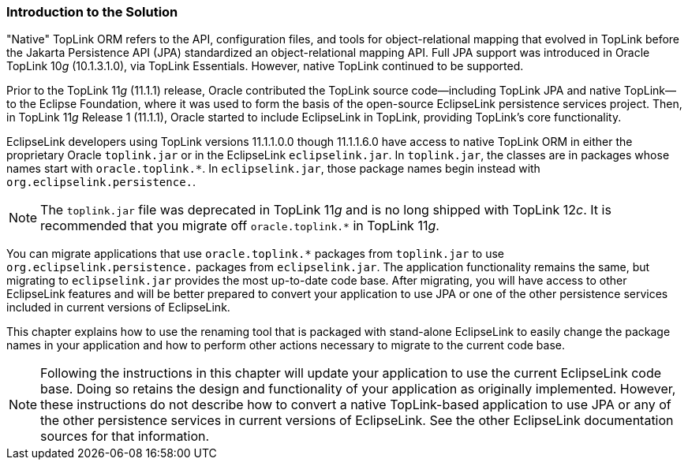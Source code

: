 ///////////////////////////////////////////////////////////////////////////////

    Copyright (c) 2022 Oracle and/or its affiliates. All rights reserved.

    This program and the accompanying materials are made available under the
    terms of the Eclipse Public License v. 2.0, which is available at
    http://www.eclipse.org/legal/epl-2.0.

    This Source Code may also be made available under the following Secondary
    Licenses when the conditions for such availability set forth in the
    Eclipse Public License v. 2.0 are satisfied: GNU General Public License,
    version 2 with the GNU Classpath Exception, which is available at
    https://www.gnu.org/software/classpath/license.html.

    SPDX-License-Identifier: EPL-2.0 OR GPL-2.0 WITH Classpath-exception-2.0

///////////////////////////////////////////////////////////////////////////////
[[MIGRATETOPLINK000]]
=== Introduction to the Solution

"Native" TopLink ORM refers to the API, configuration files, and tools
for object-relational mapping that evolved in TopLink before the Jakarta
Persistence API (JPA) standardized an object-relational mapping API.
Full JPA support was introduced in Oracle TopLink 10__g__ (10.1.3.1.0),
via TopLink Essentials. However, native TopLink continued to be
supported.

Prior to the TopLink 11__g__ (11.1.1) release, Oracle contributed the
TopLink source code--including TopLink JPA and native TopLink--to the
Eclipse Foundation, where it was used to form the basis of the
open-source EclipseLink persistence services project. Then, in TopLink
11__g__ Release 1 (11.1.1), Oracle started to include EclipseLink in
TopLink, providing TopLink's core functionality.

EclipseLink developers using TopLink versions 11.1.1.0.0 though
11.1.1.6.0 have access to native TopLink ORM in either the proprietary
Oracle `toplink.jar` or in the EclipseLink `eclipselink.jar`. In
`toplink.jar`, the classes are in packages whose names start with
`oracle.toplink.*`. In `eclipselink.jar`, those package names begin
instead with `org.eclipselink.persistence.`.

NOTE: The `toplink.jar` file was deprecated in TopLink 11__g__ and is no long
shipped with TopLink 12__c__. It is recommended that you migrate off
`oracle.toplink.*` in TopLink 11__g__.

You can migrate applications that use `oracle.toplink.*` packages from
`toplink.jar` to use `org.eclipselink.persistence.` packages from
`eclipselink.jar`. The application functionality remains the same, but
migrating to `eclipselink.jar` provides the most up-to-date code base.
After migrating, you will have access to other EclipseLink features and
will be better prepared to convert your application to use JPA or one of
the other persistence services included in current versions of
EclipseLink.

This chapter explains how to use the renaming tool that is packaged with
stand-alone EclipseLink to easily change the package names in your
application and how to perform other actions necessary to migrate to the
current code base.

NOTE: Following the instructions in this chapter will update your application
to use the current EclipseLink code base. Doing so retains the design
and functionality of your application as originally implemented.
However, these instructions do not describe how to convert a native
TopLink-based application to use JPA or any of the other persistence
services in current versions of EclipseLink. See the other EclipseLink
documentation sources for that information.
